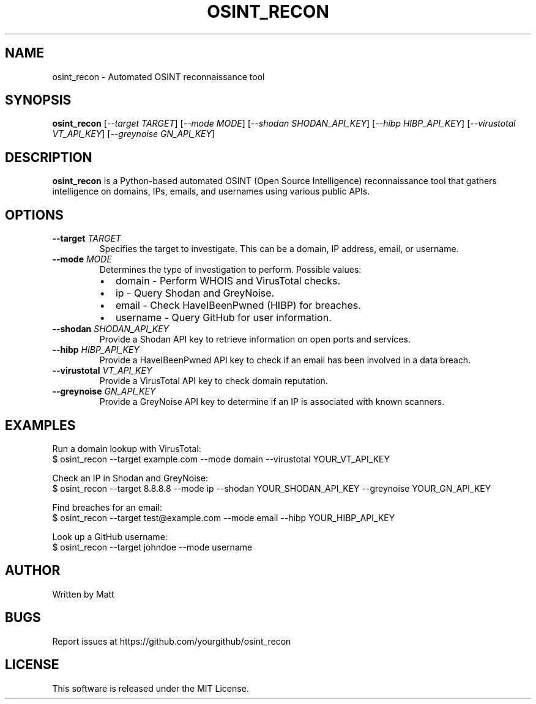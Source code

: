 .TH OSINT_RECON 1 "March 2025" "OSINT Recon Tool" "User Commands"
.SH NAME
osint_recon \- Automated OSINT reconnaissance tool

.SH SYNOPSIS
.B osint_recon
[\fI--target\fR \fITARGET\fR] [\fI--mode\fR \fIMODE\fR] [\fI--shodan\fR \fISHODAN_API_KEY\fR]
[\fI--hibp\fR \fIHIBP_API_KEY\fR] [\fI--virustotal\fR \fIVT_API_KEY\fR] [\fI--greynoise\fR \fIGN_API_KEY\fR]

.SH DESCRIPTION
\fBosint_recon\fR is a Python-based automated OSINT (Open Source Intelligence) reconnaissance tool 
that gathers intelligence on domains, IPs, emails, and usernames using various public APIs.

.SH OPTIONS
.TP
\fB--target\fR \fITARGET\fR
Specifies the target to investigate. This can be a domain, IP address, email, or username.

.TP
\fB--mode\fR \fIMODE\fR
Determines the type of investigation to perform. Possible values:
.RS
.IP \[bu] 2
domain - Perform WHOIS and VirusTotal checks.
.IP \[bu] 2
ip - Query Shodan and GreyNoise.
.IP \[bu] 2
email - Check HaveIBeenPwned (HIBP) for breaches.
.IP \[bu] 2
username - Query GitHub for user information.
.RE

.TP
\fB--shodan\fR \fISHODAN_API_KEY\fR
Provide a Shodan API key to retrieve information on open ports and services.

.TP
\fB--hibp\fR \fIHIBP_API_KEY\fR
Provide a HaveIBeenPwned API key to check if an email has been involved in a data breach.

.TP
\fB--virustotal\fR \fIVT_API_KEY\fR
Provide a VirusTotal API key to check domain reputation.

.TP
\fB--greynoise\fR \fIGN_API_KEY\fR
Provide a GreyNoise API key to determine if an IP is associated with known scanners.

.SH EXAMPLES
Run a domain lookup with VirusTotal:
.EX
$ osint_recon --target example.com --mode domain --virustotal YOUR_VT_API_KEY
.EE

Check an IP in Shodan and GreyNoise:
.EX
$ osint_recon --target 8.8.8.8 --mode ip --shodan YOUR_SHODAN_API_KEY --greynoise YOUR_GN_API_KEY
.EE

Find breaches for an email:
.EX
$ osint_recon --target test@example.com --mode email --hibp YOUR_HIBP_API_KEY
.EE

Look up a GitHub username:
.EX
$ osint_recon --target johndoe --mode username
.EE

.SH AUTHOR
Written by Matt

.SH BUGS
Report issues at https://github.com/yourgithub/osint_recon

.SH LICENSE
This software is released under the MIT License.
